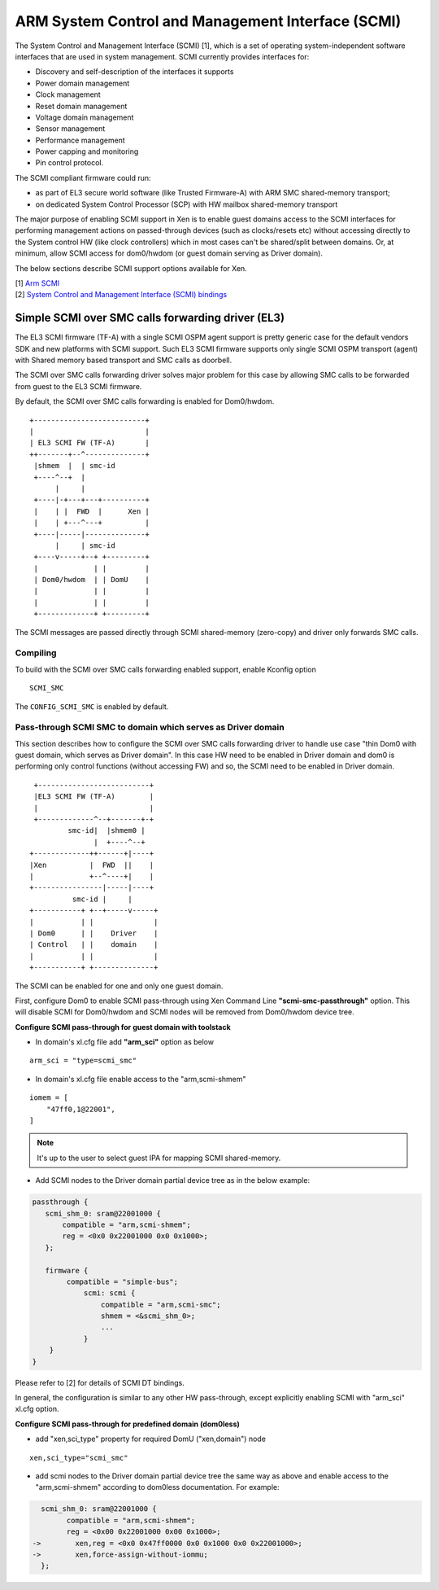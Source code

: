 .. SPDX-License-Identifier: CC-BY-4.0

ARM System Control and Management Interface (SCMI)
==================================================

The System Control and Management Interface (SCMI) [1], which is a set
of operating system-independent software interfaces that are used in
system management. SCMI currently
provides interfaces for:

- Discovery and self-description of the interfaces it supports
- Power domain management
- Clock management
- Reset domain management
- Voltage domain management
- Sensor management
- Performance management
- Power capping and monitoring
- Pin control protocol.

The SCMI compliant firmware could run:

- as part of EL3 secure world software (like Trusted Firmware-A) with
  ARM SMC shared-memory transport;
- on dedicated System Control Processor (SCP) with HW mailbox
  shared-memory transport

The major purpose of enabling SCMI support in Xen is to enable guest
domains access to the SCMI interfaces for performing management actions
on passed-through devices (such as clocks/resets etc) without accessing
directly to the System control HW (like clock controllers) which in most
cases can't be shared/split between domains. Or, at minimum, allow SCMI
access for dom0/hwdom (or guest domain serving as Driver domain).

The below sections describe SCMI support options available for Xen.

| [1] `Arm SCMI <https://developer.arm.com/documentation/den0056/latest/>`_
| [2] `System Control and Management Interface (SCMI) bindings <https://web.git.kernel.org/pub/scm/linux/kernel/git/torvalds/linux.git/tree/Documentation/devicetree/bindings/firmware/arm,scmi.yaml>`_

Simple SCMI over SMC calls forwarding driver (EL3)
------------------------------------------------------

The EL3 SCMI firmware (TF-A) with a single SCMI OSPM agent support is
pretty generic case for the default vendors SDK and new platforms with
SCMI support. Such EL3 SCMI firmware supports only single SCMI OSPM
transport (agent) with Shared memory based transport and SMC calls as
doorbell.

The SCMI over SMC calls forwarding driver solves major problem for this
case by allowing SMC calls to be forwarded from guest to the EL3 SCMI
firmware.

By default, the SCMI over SMC calls forwarding is enabled for
Dom0/hwdom.

::

    +--------------------------+
    |                          |
    | EL3 SCMI FW (TF-A)       |
    ++-------+--^--------------+
     |shmem  |  | smc-id
     +----^--+  |
          |     |
     +----|-+---+---+----------+
     |    | |  FWD  |      Xen |
     |    | +---^---+          |
     +----|-----|--------------+
          |     | smc-id
     +----v-----+--+ +---------+
     |             | |         |
     | Dom0/hwdom  | | DomU    |
     |             | |         |
     |             | |         |
     +-------------+ +---------+


The SCMI messages are passed directly through SCMI shared-memory
(zero-copy) and driver only forwards SMC calls.

Compiling
^^^^^^^^^

To build with the SCMI over SMC calls forwarding enabled support, enable
Kconfig option

::

    SCMI_SMC

The ``CONFIG_SCMI_SMC`` is enabled by default.

Pass-through SCMI SMC to domain which serves as Driver domain
^^^^^^^^^^^^^^^^^^^^^^^^^^^^^^^^^^^^^^^^^^^^^^^^^^^^^^^^^^^^^

This section describes how to configure the SCMI over SMC calls
forwarding driver to handle use case "thin Dom0 with guest domain, which
serves as Driver domain". In this case HW need to be enabled in Driver
domain and dom0 is performing only control functions (without accessing
FW) and so, the SCMI need to be enabled in Driver domain.

::

     +--------------------------+
     |EL3 SCMI FW (TF-A)        |
     |                          |
     +-------------^--+-------+-+
             smc-id|  |shmem0 |
                   |  +----^--+
    +-------------++------+|----+
    |Xen          |  FWD  ||    |
    |             +--^----+|    |
    +----------------|-----|----+
              smc-id |     |
    +-----------+ +--+-----v-----+
    |           | |              |
    | Dom0      | |    Driver    |
    | Control   | |    domain    |
    |           | |              |
    +-----------+ +--------------+

The SCMI can be enabled for one and only one guest domain.

First, configure Dom0 to enable SCMI pass-through using Xen Command Line
**"scmi-smc-passthrough"** option. This will disable SCMI for Dom0/hwdom
and SCMI nodes will be removed from Dom0/hwdom device tree.

**Configure SCMI pass-through for guest domain with toolstack**

* In domain's xl.cfg file add **"arm_sci"** option as below

::

    arm_sci = "type=scmi_smc"

* In domain's xl.cfg file enable access to the "arm,scmi-shmem"

::

    iomem = [
        "47ff0,1@22001",
    ]

.. note:: It's up to the user to select guest IPA for mapping SCMI shared-memory.

* Add SCMI nodes to the Driver domain partial device tree as in the
  below example:

.. code::

    passthrough {
       scmi_shm_0: sram@22001000 {
           compatible = "arm,scmi-shmem";
           reg = <0x0 0x22001000 0x0 0x1000>;
       };

       firmware {
            compatible = "simple-bus";
                scmi: scmi {
                    compatible = "arm,scmi-smc";
                    shmem = <&scmi_shm_0>;
                    ...
                }
        }
    }

Please refer to [2] for details of SCMI DT bindings.

In general, the configuration is similar to any other HW pass-through,
except explicitly enabling SCMI with "arm_sci" xl.cfg option.

**Configure SCMI pass-through for predefined domain (dom0less)**

* add "xen,sci_type" property for required DomU ("xen,domain") node

::

       xen,sci_type="scmi_smc"

* add scmi nodes to the Driver domain partial device tree the same way
  as above and enable access to the "arm,scmi-shmem" according to
  dom0less documentation. For example:

.. code::

      scmi_shm_0: sram@22001000 {
            compatible = "arm,scmi-shmem";
            reg = <0x00 0x22001000 0x00 0x1000>;
    ->        xen,reg = <0x0 0x47ff0000 0x0 0x1000 0x0 0x22001000>;
    ->        xen,force-assign-without-iommu;
      };
